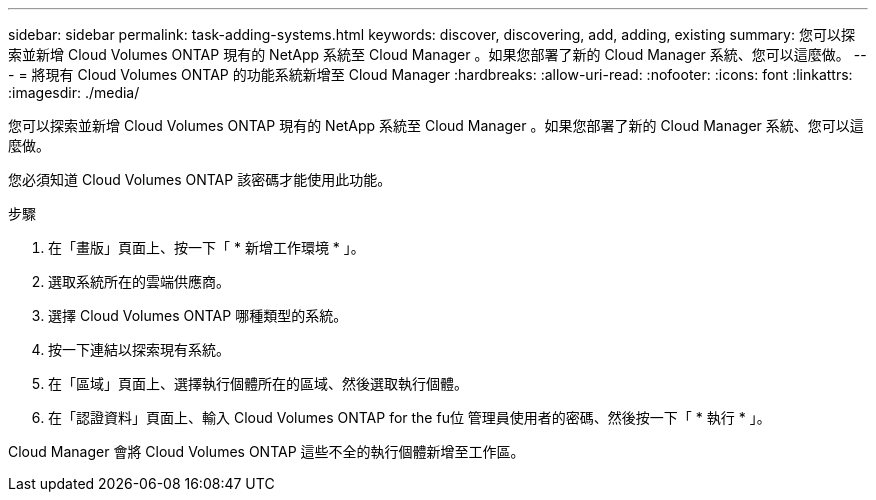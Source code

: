 ---
sidebar: sidebar 
permalink: task-adding-systems.html 
keywords: discover, discovering, add, adding, existing 
summary: 您可以探索並新增 Cloud Volumes ONTAP 現有的 NetApp 系統至 Cloud Manager 。如果您部署了新的 Cloud Manager 系統、您可以這麼做。 
---
= 將現有 Cloud Volumes ONTAP 的功能系統新增至 Cloud Manager
:hardbreaks:
:allow-uri-read: 
:nofooter: 
:icons: font
:linkattrs: 
:imagesdir: ./media/


[role="lead"]
您可以探索並新增 Cloud Volumes ONTAP 現有的 NetApp 系統至 Cloud Manager 。如果您部署了新的 Cloud Manager 系統、您可以這麼做。

您必須知道 Cloud Volumes ONTAP 該密碼才能使用此功能。

.步驟
. 在「畫版」頁面上、按一下「 * 新增工作環境 * 」。
. 選取系統所在的雲端供應商。
. 選擇 Cloud Volumes ONTAP 哪種類型的系統。
. 按一下連結以探索現有系統。


ifdef::aws[]

+image:screenshot_discover.gif["顯示連結以探索現有 Cloud Volumes ONTAP 的一套系統的螢幕快照。"]

endif::aws[]

. 在「區域」頁面上、選擇執行個體所在的區域、然後選取執行個體。
. 在「認證資料」頁面上、輸入 Cloud Volumes ONTAP for the fu位 管理員使用者的密碼、然後按一下「 * 執行 * 」。


Cloud Manager 會將 Cloud Volumes ONTAP 這些不全的執行個體新增至工作區。

